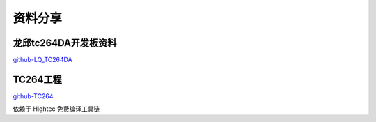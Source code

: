 资料分享
######################################

龙邱tc264DA开发板资料
*********************************************

`github-LQ_TC264DA <https://github.com/czc13611858691/LQ_TC264DA>`_ 


TC264工程
*********************************************

`github-TC264 <https://github.com/czc13611858691/TC264/commits/main>`_ 

依赖于 Hightec 免费编译工具链